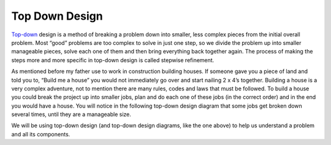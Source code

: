 .. _top-down-design:

Top Down Design
=================

`Top-down <https://en.wikipedia.org/wiki/Top-down_and_bottom-up_design>`_ design is a method of breaking a problem down into smaller, less complex pieces from the initial overall problem. Most “good” problems are too complex to solve in just one step, so we divide the problem up into smaller manageable pieces, solve each one of them and then bring everything back together again. The process of making the steps more and more specific in top-down design is called stepwise refinement.

As mentioned before my father use to work in construction building houses. If someone gave you a piece of land and told you to, “Build me a house” you would not immediately go over and start nailing 2 x 4’s together. Building a house is a very complex adventure, not to mention there are many rules, codes and laws that must be followed. To build a house you could break the project up into smaller jobs, plan and do each one of these jobs (in the correct order) and in the end you would have a house. You will notice in the following top-down design diagram that some jobs get broken down several times, until they are a manageable size.

.. image:: ./images/building_a_house.png
   :alt: building a house
   :align: center

We will be using top-down design (and top-down design diagrams, like the one above) to help us understand a problem and all its components.